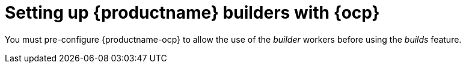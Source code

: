 :_content-type: CONCEPT
[id="build-pre-configuration"]
= Setting up {productname} builders with {ocp}

You must pre-configure {productname-ocp} to allow the use of the _builder_ workers before using the _builds_ feature.